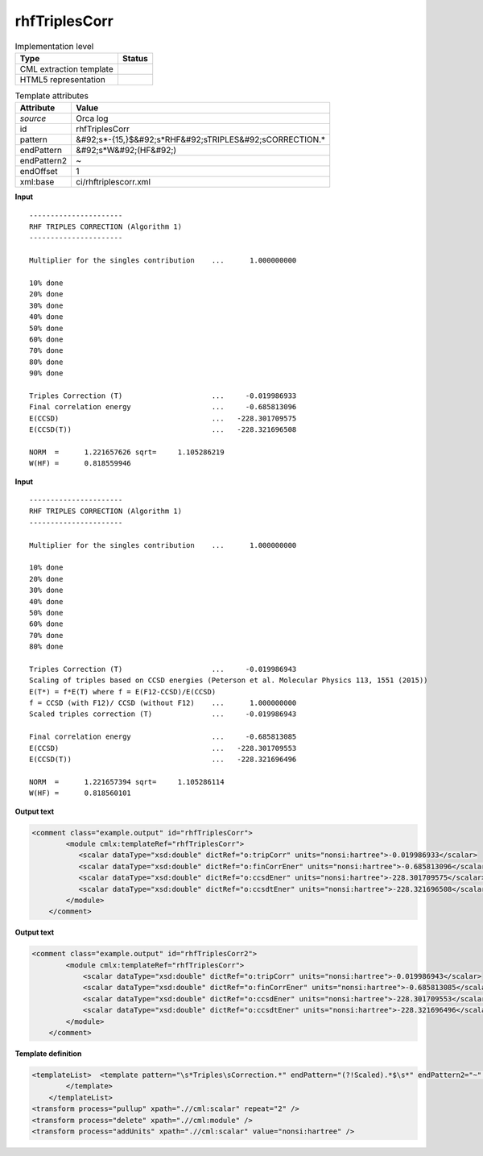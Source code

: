 .. _rhfTriplesCorr-d3e42979:

rhfTriplesCorr
==============

.. table:: Implementation level

   +----------------------------------------------------------------------------------------------------------------------------+----------------------------------------------------------------------------------------------------------------------------+
   | Type                                                                                                                       | Status                                                                                                                     |
   +============================================================================================================================+============================================================================================================================+
   | CML extraction template                                                                                                    | |image1|                                                                                                                   |
   +----------------------------------------------------------------------------------------------------------------------------+----------------------------------------------------------------------------------------------------------------------------+
   | HTML5 representation                                                                                                       | |image2|                                                                                                                   |
   +----------------------------------------------------------------------------------------------------------------------------+----------------------------------------------------------------------------------------------------------------------------+

.. table:: Template attributes

   +----------------------------------------------------------------------------------------------------------------------------+----------------------------------------------------------------------------------------------------------------------------+
   | Attribute                                                                                                                  | Value                                                                                                                      |
   +============================================================================================================================+============================================================================================================================+
   | *source*                                                                                                                   | Orca log                                                                                                                   |
   +----------------------------------------------------------------------------------------------------------------------------+----------------------------------------------------------------------------------------------------------------------------+
   | id                                                                                                                         | rhfTriplesCorr                                                                                                             |
   +----------------------------------------------------------------------------------------------------------------------------+----------------------------------------------------------------------------------------------------------------------------+
   | pattern                                                                                                                    | &#92;s*-{15,}$&#92;s*RHF&#92;sTRIPLES&#92;sCORRECTION.\*                                                                   |
   +----------------------------------------------------------------------------------------------------------------------------+----------------------------------------------------------------------------------------------------------------------------+
   | endPattern                                                                                                                 | &#92;s*W&#92;(HF&#92;)                                                                                                     |
   +----------------------------------------------------------------------------------------------------------------------------+----------------------------------------------------------------------------------------------------------------------------+
   | endPattern2                                                                                                                | ~                                                                                                                          |
   +----------------------------------------------------------------------------------------------------------------------------+----------------------------------------------------------------------------------------------------------------------------+
   | endOffset                                                                                                                  | 1                                                                                                                          |
   +----------------------------------------------------------------------------------------------------------------------------+----------------------------------------------------------------------------------------------------------------------------+
   | xml:base                                                                                                                   | ci/rhftriplescorr.xml                                                                                                      |
   +----------------------------------------------------------------------------------------------------------------------------+----------------------------------------------------------------------------------------------------------------------------+

.. container:: formalpara-title

   **Input**

::

   ----------------------
   RHF TRIPLES CORRECTION (Algorithm 1)
   ----------------------

   Multiplier for the singles contribution    ...      1.000000000

   10% done
   20% done
   30% done
   40% done
   50% done
   60% done
   70% done
   80% done
   90% done

   Triples Correction (T)                     ...     -0.019986933
   Final correlation energy                   ...     -0.685813096
   E(CCSD)                                    ...   -228.301709575
   E(CCSD(T))                                 ...   -228.321696508

   NORM  =      1.221657626 sqrt=     1.105286219
   W(HF) =      0.818559946
       

.. container:: formalpara-title

   **Input**

::

   ----------------------
   RHF TRIPLES CORRECTION (Algorithm 1)
   ----------------------

   Multiplier for the singles contribution    ...      1.000000000

   10% done
   20% done
   30% done
   40% done
   50% done
   60% done
   70% done
   80% done

   Triples Correction (T)                     ...     -0.019986943
   Scaling of triples based on CCSD energies (Peterson et al. Molecular Physics 113, 1551 (2015))
   E(T*) = f*E(T) where f = E(F12-CCSD)/E(CCSD)
   f = CCSD (with F12)/ CCSD (without F12)    ...      1.000000000
   Scaled triples correction (T)              ...     -0.019986943

   Final correlation energy                   ...     -0.685813085
   E(CCSD)                                    ...   -228.301709553
   E(CCSD(T))                                 ...   -228.321696496

   NORM  =      1.221657394 sqrt=     1.105286114
   W(HF) =      0.818560101
       

.. container:: formalpara-title

   **Output text**

.. code:: xml

   <comment class="example.output" id="rhfTriplesCorr">
           <module cmlx:templateRef="rhfTriplesCorr">
              <scalar dataType="xsd:double" dictRef="o:tripCorr" units="nonsi:hartree">-0.019986933</scalar>
              <scalar dataType="xsd:double" dictRef="o:finCorrEner" units="nonsi:hartree">-0.685813096</scalar>
              <scalar dataType="xsd:double" dictRef="o:ccsdEner" units="nonsi:hartree">-228.301709575</scalar>
              <scalar dataType="xsd:double" dictRef="o:ccsdtEner" units="nonsi:hartree">-228.321696508</scalar>
           </module>
       </comment>

.. container:: formalpara-title

   **Output text**

.. code:: xml

   <comment class="example.output" id="rhfTriplesCorr2">
           <module cmlx:templateRef="rhfTriplesCorr">
               <scalar dataType="xsd:double" dictRef="o:tripCorr" units="nonsi:hartree">-0.019986943</scalar>
               <scalar dataType="xsd:double" dictRef="o:finCorrEner" units="nonsi:hartree">-0.685813085</scalar>
               <scalar dataType="xsd:double" dictRef="o:ccsdEner" units="nonsi:hartree">-228.301709553</scalar>
               <scalar dataType="xsd:double" dictRef="o:ccsdtEner" units="nonsi:hartree">-228.321696496</scalar>
           </module>
       </comment>

.. container:: formalpara-title

   **Template definition**

.. code:: xml

   <templateList>  <template pattern="\s*Triples\sCorrection.*" endPattern="(?!Scaled).*$\s*" endPattern2="~" endOffset="1">    <record>\s*Triples\sCorrection\s\(T\)\s*\.\.\.{F,o:tripCorr}</record>    <record repeat="*">(?!Final).*</record>    <record repeat="*">\s.*(alpha|beta).*</record>    <record>\s*Final\scorrelation\senergy\s*\.\.\.{F,o:finCorrEner}</record>    <record>\s*E\(CCSD\)\s*\.\.\.{F,o:ccsdEner}</record>    <record>\s*E\(CCSD\(T\)\)\s*\.\.\.{F,o:ccsdtEner}</record>
           </template>
       </templateList>
   <transform process="pullup" xpath=".//cml:scalar" repeat="2" />
   <transform process="delete" xpath=".//cml:module" />
   <transform process="addUnits" xpath=".//cml:scalar" value="nonsi:hartree" />

.. |image1| image:: ../../imgs/Total.png
.. |image2| image:: ../../imgs/Total.png

